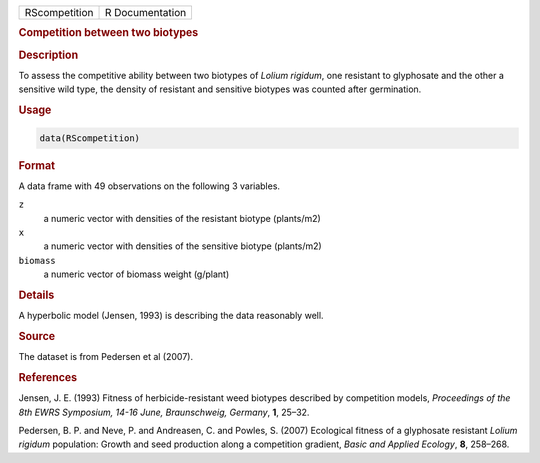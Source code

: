 .. container::

   ============= ===============
   RScompetition R Documentation
   ============= ===============

   .. rubric:: Competition between two biotypes
      :name: RScompetition

   .. rubric:: Description
      :name: description

   To assess the competitive ability between two biotypes of *Lolium
   rigidum*, one resistant to glyphosate and the other a sensitive wild
   type, the density of resistant and sensitive biotypes was counted
   after germination.

   .. rubric:: Usage
      :name: usage

   .. code:: R

      data(RScompetition)

   .. rubric:: Format
      :name: format

   A data frame with 49 observations on the following 3 variables.

   ``z``
      a numeric vector with densities of the resistant biotype
      (plants/m2)

   ``x``
      a numeric vector with densities of the sensitive biotype
      (plants/m2)

   ``biomass``
      a numeric vector of biomass weight (g/plant)

   .. rubric:: Details
      :name: details

   A hyperbolic model (Jensen, 1993) is describing the data reasonably
   well.

   .. rubric:: Source
      :name: source

   The dataset is from Pedersen et al (2007).

   .. rubric:: References
      :name: references

   Jensen, J. E. (1993) Fitness of herbicide-resistant weed biotypes
   described by competition models, *Proceedings of the 8th EWRS
   Symposium, 14-16 June, Braunschweig, Germany*, **1**, 25–32.

   Pedersen, B. P. and Neve, P. and Andreasen, C. and Powles, S. (2007)
   Ecological fitness of a glyphosate resistant *Lolium rigidum*
   population: Growth and seed production along a competition gradient,
   *Basic and Applied Ecology*, **8**, 258–268.
